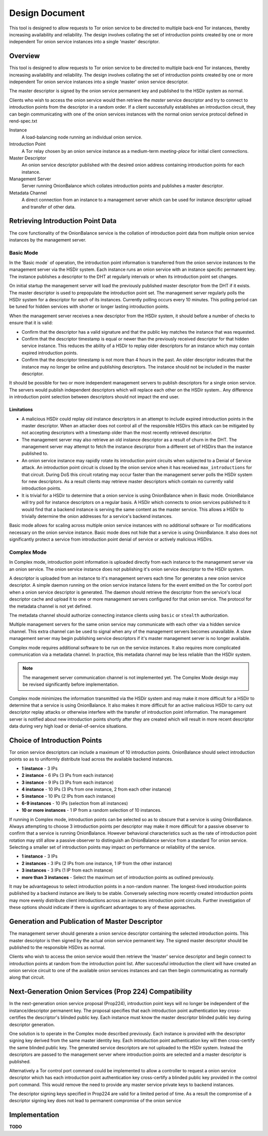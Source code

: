 Design Document
===============

This tool is designed to allow requests to Tor onion service to be
directed to multiple back-end Tor instances, thereby increasing
availability and reliability. The design involves collating the set of
introduction points created by one or more independent Tor onion service
instances into a single 'master' descriptor.

Overview
--------

This tool is designed to allow requests to Tor onion service to be
directed to multiple back-end Tor instances, thereby increasing
availability and reliability. The design involves collating the set of
introduction points created by one or more independent Tor onion service
instances into a single 'master' onion service descriptor.

The master descriptor is signed by the onion service permanent key and
published to the HSDir system as normal.

Clients who wish to access the onion service would then retrieve the
*master* service descriptor and try to connect to introduction points
from the descriptor in a random order. If a client successfully
establishes an introduction circuit, they can begin communicating with
one of the onion services instances with the normal onion service
protocol defined in rend-spec.txt

Instance
  A load-balancing node running an individual onion service.
Introduction Point
  A Tor relay chosen by an onion service instance as a medium-term
  *meeting-place* for initial client connections.
Master Descriptor
  An onion service descriptor published with the desired onion address
  containing introduction points for each instance.
Management Server
  Server running OnionBalance which collates introduction points and
  publishes a master descriptor.
Metadata Channel
  A direct connection from an instance to a management server which can
  be used for instance descriptor upload and transfer of other data.

Retrieving Introduction Point Data
----------------------------------

The core functionality of the OnionBalance service is the collation of
introduction point data from multiple onion service instances by the
management server.

Basic Mode
~~~~~~~~~~

In the 'Basic mode` of operation, the introduction point information is
transferred from the onion service instances to the management server
via the HSDir system. Each instance runs an onion service with an
instance specific permanent key. The instance publishes a descriptor to
the DHT at regularly intervals or when its introduction point set
changes.

On initial startup the management server will load the previously
published master descriptor from the DHT if it exists. The master
descriptor is used to prepopulate the introduction point set. The
management server regularly polls the HSDir system for a descriptor for
each of its instances. Currently polling occurs every 10 minutes. This
polling period can be tuned for hidden services with shorter or longer
lasting introduction points.

When the management server receives a new descriptor from the HSDir
system, it should before a number of checks to ensure that it is valid:

-  Confirm that the descriptor has a valid signature and that the public
   key matches the instance that was requested.
-  Confirm that the descriptor timestamp is equal or newer than the
   previously received descriptor for that hidden service instance. This
   reduces the ability of a HSDir to replay older descriptors for an
   instance which may contain expired introduction points.
-  Confirm that the descriptor timestamp is not more than 4 hours in the
   past. An older descriptor indicates that the instance may no longer
   be online and publishing descriptors. The instance should not be
   included in the master descriptor.

It should be possible for two or more independent management servers to
publish descriptors for a single onion service. The servers would
publish independent descriptors which will replace each other on the
HSDir system.. Any difference in introduction point selection between
descriptors should not impact the end user.

Limitations
'''''''''''

-  A malicious HSDir could replay old instance descriptors in an attempt
   to include expired introduction points in the master descriptor.
   When an attacker does not control all of the responsible HSDirs this
   attack can be mitigated by not accepting descriptors with a timestamp
   older than the most recently retrieved descriptor.

-  The management server may also retrieve an old instance descriptor as
   a result of churn in the DHT. The management server may attempt to
   fetch the instance descriptor from a different set of HSDirs than the
   instance published to.

-  An onion service instance may rapidly rotate its introduction point
   circuits when subjected to a Denial of Service attack. An
   introduction point circuit is closed by the onion service when it has
   received ``max_introductions`` for that circuit. During DoS this
   circuit rotating may occur faster than the management server polls
   the HSDir system for new descriptors. As a result clients may
   retrieve master descriptors which contain no currently valid
   introduction points.

-  It is trivial for a HSDir to determine that a onion service is using
   OnionBalance when in Basic mode. OnionBalance will try poll for
   instance descriptors on a regular basis. A HSDir which connects to
   onion services published to it would find that a backend instance is
   serving the same content as the master service. This allows a HSDir
   to trivially determine the onion addresses for a service's backend
   instances.


Basic mode allows for scaling across multiple onion service
instances with no additional software or Tor modifications necessary
on the onion service instance. Basic mode does not hide that a
service is using OnionBalance. It also does not significantly
protect a service from introduction point denial of service or
actively malicious HSDirs.

Complex Mode
~~~~~~~~~~~~

In Complex mode, introduction point information is uploaded directly from
each instance to the management server via an onion service. The onion
service instance does not publishing it's onion service descriptor to the
HSDir system.

A descriptor is uploaded from an instance to it's management servers
each time Tor generates a new onion service descriptor. A simple daemon
running on the onion service instance listens for the event emitted on
the Tor control port when a onion service descriptor is generated. The
daemon should retrieve the descriptor from the service's local
descriptor cache and upload it to one or more management servers
configured for that onion service. The protocol for the metadata channel
is not yet defined.

The metadata channel should authorize connecting instance clients using
``basic`` or ``stealth`` authorization.

Multiple management servers for the same onion service may communicate
with each other via a hidden service channel. This extra channel can be
used to signal when any of the management servers becomes unavailable. A
slave management server may begin publishing service descriptors if it's
master management server is no longer available.

Complex mode requires additional software to be run on the service
instances. It also requires more complicated communication via a
metadata channel. In practice, this metadata channel may be less
reliable than the HSDir system.

.. note ::
    The management server communication channel is not implemented yet. The
    Complex Mode design may be revised significantly before implementation.

Complex mode minimizes the information transmitted via the HSDir
system and may make it more difficult for a HSDir to determine that
a service is using OnionBalance. It also makes it more difficult for
an active malicious HSDir to carry out descriptor replay attacks or
otherwise interfere with the transfer of introduction point
information. The management server is notified about new
introduction points shortly after they are created which will result
in more recent descriptor data during very high load or
denial-of-service situations.

Choice of Introduction Points
-----------------------------

Tor onion service descriptors can include a maximum of 10 introduction
points. OnionBalance should select introduction points so as to
uniformly distribute load across the available backend instances.

-  **1 instance** - 3 IPs
-  **2 instance** - 6 IPs (3 IPs from each instance)
-  **3 instance** - 9 IPs (3 IPs from each instance)
-  **4 instance** - 10 IPs (3 IPs from one instance, 2 from each other
   instance)
-  **5 instance** - 10 IPs (2 IPs from each instance)
-  **6-9 instances** - 10 IPs (selection from all instances)
-  **10 or more instances** - 1 IP from a random selection of 10
   instances.

If running in Complex mode, introduction points can be selected so as to
obscure that a service is using OnionBalance. Always attempting to
choose 3 introduction points per descriptor may make it more difficult
for a passive observer to confirm that a service is running
OnionBalance. However behavioral characteristics such as the rate of
introduction point rotation may still allow a passive observer to
distinguish an OnionBalance service from a standard Tor onion service.
Selecting a smaller set of introduction points may impact on performance
or reliability of the service.

-  **1 instance**  - 3 IPs
-  **2 instances** - 3 IPs (2 IPs from one instance, 1 IP from the other
   instance)
-  **3 instances** - 3 IPs (1 IP from each instance)
-  **more than 3 instances** - Select the maximum set of introduction
   points as outlined previously.

It may be advantageous to select introduction points in a non-random
manner. The longest-lived introduction points published by a backend
instance are likely to be stable. Conversely selecting more recently
created introduction points may more evenly distribute client
introductions across an instances introduction point circuits. Further
investigation of these options should indicate if there is significant
advantages to any of these approaches.

Generation and Publication of Master Descriptor
-----------------------------------------------

The management server should generate a onion service descriptor
containing the selected introduction points. This master descriptor is
then signed by the actual onion service permanent key. The signed master
descriptor should be published to the responsible HSDirs as normal.

Clients who wish to access the onion service would then retrieve the
'master' service descriptor and begin connect to introduction points at
random from the introduction point list. After successful introduction
the client will have created an onion service circuit to one of the
available onion services instances and can then begin communicating as
normally along that circuit.

Next-Generation Onion Services (Prop 224) Compatibility
-------------------------------------------------------

In the next-generation onion service proposal (Prop224), introduction
point keys will no longer be independent of the instance/descriptor
permanent key. The proposal specifies that each introduction point
authentication key cross-certifies the descriptor's blinded public key.
Each instance must know the master descriptor blinded public key during
descriptor generation.

One solution is to operate in the Complex mode described previously.
Each instance is provided with the descriptor signing key derived from
the same master identity key. Each introduction point authentication key
will then cross-certify the same blinded public key. The generated
service descriptors are not uploaded to the HSDir system. Instead the
descriptors are passed to the management server where introduction
points are selected and a master descriptor is published.

Alternatively a Tor control port command could be implemented to allow a
controller to request a onion service descriptor which has each
introduction point authentication key cross-certify a blinded public key
provided in the control port command. This would remove the need to
provide any master service private keys to backend instances.

The descriptor signing keys specified in Prop224 are valid for a limited
period of time. As a result the compromise of a descriptor signing key
does not lead to permanent compromise of the onion service

.. TODO: Tidy up this section

Implementation
-------------------------------------------------------

**TODO**
